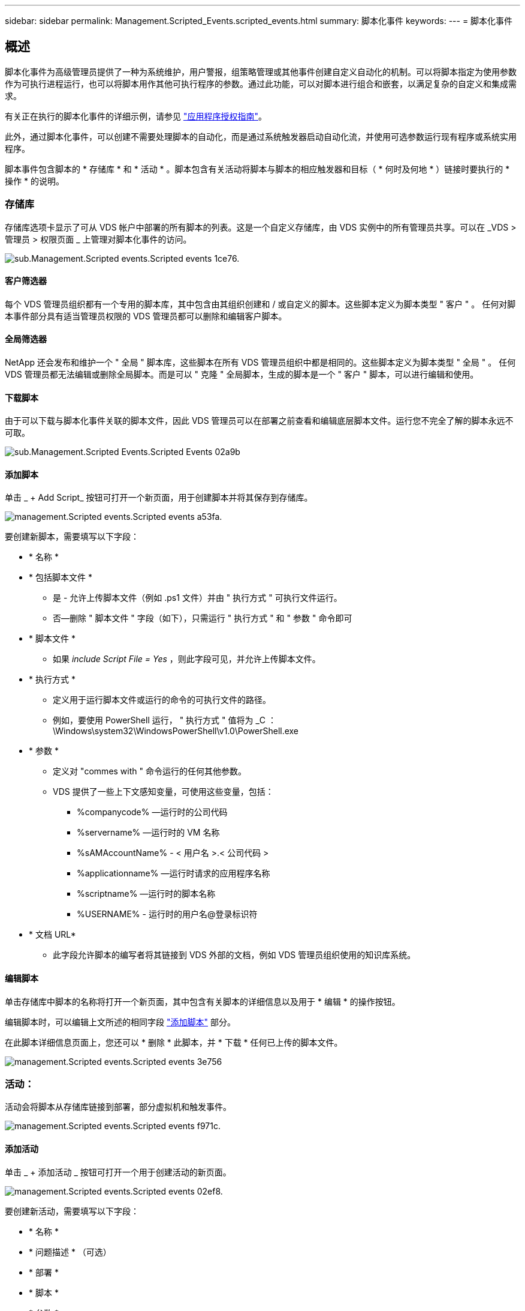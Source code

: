 ---
sidebar: sidebar 
permalink: Management.Scripted_Events.scripted_events.html 
summary: 脚本化事件 
keywords:  
---
= 脚本化事件




== 概述

脚本化事件为高级管理员提供了一种为系统维护，用户警报，组策略管理或其他事件创建自定义自动化的机制。可以将脚本指定为使用参数作为可执行进程运行，也可以将脚本用作其他可执行程序的参数。通过此功能，可以对脚本进行组合和嵌套，以满足复杂的自定义和集成需求。

有关正在执行的脚本化事件的详细示例，请参见 link:Management.Applications.application_entitlement_workflow.html["应用程序授权指南"]。

此外，通过脚本化事件，可以创建不需要处理脚本的自动化，而是通过系统触发器启动自动化流，并使用可选参数运行现有程序或系统实用程序。

脚本事件包含脚本的 * 存储库 * 和 * 活动 * 。脚本包含有关活动将脚本与脚本的相应触发器和目标（ * 何时及何地 * ）链接时要执行的 * 操作 * 的说明。



=== 存储库

存储库选项卡显示了可从 VDS 帐户中部署的所有脚本的列表。这是一个自定义存储库，由 VDS 实例中的所有管理员共享。可以在 _VDS > 管理员 > 权限页面 _ 上管理对脚本化事件的访问。

image::sub.Management.Scripted_Events.scripted_events-1ce76.png[sub.Management.Scripted events.Scripted events 1ce76.]



==== 客户筛选器

每个 VDS 管理员组织都有一个专用的脚本库，其中包含由其组织创建和 / 或自定义的脚本。这些脚本定义为脚本类型 " 客户 " 。 任何对脚本事件部分具有适当管理员权限的 VDS 管理员都可以删除和编辑客户脚本。



==== 全局筛选器

NetApp 还会发布和维护一个 " 全局 " 脚本库，这些脚本在所有 VDS 管理员组织中都是相同的。这些脚本定义为脚本类型 " 全局 " 。 任何 VDS 管理员都无法编辑或删除全局脚本。而是可以 " 克隆 " 全局脚本，生成的脚本是一个 " 客户 " 脚本，可以进行编辑和使用。



==== 下载脚本

由于可以下载与脚本化事件关联的脚本文件，因此 VDS 管理员可以在部署之前查看和编辑底层脚本文件。运行您不完全了解的脚本永远不可取。

image::sub.Management.Scripted_Events.scripted_events-02a9b.png[sub.Management.Scripted Events.Scripted Events 02a9b]



==== 添加脚本

单击 _ + Add Script_ 按钮可打开一个新页面，用于创建脚本并将其保存到存储库。

image::Management.Scripted_Events.scripted_events-a53fa.png[management.Scripted events.Scripted events a53fa.]

要创建新脚本，需要填写以下字段：

* * 名称 *
* * 包括脚本文件 *
+
** 是 - 允许上传脚本文件（例如 .ps1 文件）并由 " 执行方式 " 可执行文件运行。
** 否—删除 " 脚本文件 " 字段（如下），只需运行 " 执行方式 " 和 " 参数 " 命令即可


* * 脚本文件 *
+
** 如果 _include Script File = Yes_ ，则此字段可见，并允许上传脚本文件。


* * 执行方式 *
+
** 定义用于运行脚本文件或运行的命令的可执行文件的路径。
** 例如，要使用 PowerShell 运行， " 执行方式 " 值将为 _C ： \Windows\system32\WindowsPowerShell\v1.0\PowerShell.exe


* * 参数 *
+
** 定义对 "commes with " 命令运行的任何其他参数。
** VDS 提供了一些上下文感知变量，可使用这些变量，包括：
+
*** %companycode% —运行时的公司代码
*** %servername% —运行时的 VM 名称
*** %sAMAccountName% - < 用户名 >.< 公司代码 >
*** %applicationname% —运行时请求的应用程序名称
*** %scriptname% —运行时的脚本名称
*** %USERNAME% - 运行时的用户名@登录标识符




* * 文档 URL*
+
** 此字段允许脚本的编写者将其链接到 VDS 外部的文档，例如 VDS 管理员组织使用的知识库系统。






==== 编辑脚本

单击存储库中脚本的名称将打开一个新页面，其中包含有关脚本的详细信息以及用于 * 编辑 * 的操作按钮。

编辑脚本时，可以编辑上文所述的相同字段 link:#add-script["添加脚本"] 部分。

在此脚本详细信息页面上，您还可以 * 删除 * 此脚本，并 * 下载 * 任何已上传的脚本文件。

image::Management.Scripted_Events.scripted_events-3e756.png[management.Scripted events.Scripted events 3e756]



=== 活动：

活动会将脚本从存储库链接到部署，部分虚拟机和触发事件。

image::Management.Scripted_Events.scripted_events-f971c.png[management.Scripted events.Scripted events f971c.]



==== 添加活动

单击 _ + 添加活动 _ 按钮可打开一个用于创建活动的新页面。

image::Management.Scripted_Events.scripted_events-02ef8.png[management.Scripted events.Scripted events 02ef8.]

要创建新活动，需要填写以下字段：

* * 名称 *
* * 问题描述 * （可选）
* * 部署 *
* * 脚本 *
* * 参数 *
* * 已启用 * 复选框
* * 事件设置 *




==== 活动触发器

image::sub.Management.Scripted_Events.scripted_events-cdfcd.png[sub.Management.Scripted events.Scripted events cdfcd]

* * 应用程序安装 *
+
** 当 VDS 管理员从 _Workspace > Applications_ 页面单击 "+ Add..." 时，将触发此操作。
** 通过此选项，您可以从应用程序库中选择一个应用程序，并预定义该应用程序的快捷方式。
** 中突出显示了此触发器的详细说明 link:scriptlibrary.AdobeReader.html#install-script["安装 Adobe Reader DC_ 脚本文档"]。


* * 应用程序卸载 *
+
** 当 VDS 管理员从 _Workspace > Applications_ 页面中单击 "Actions">"Uninstall" 时，将触发此操作。
** 通过此选项，您可以从应用程序库中选择一个应用程序，并预定义该应用程序的快捷方式。
** 中突出显示了此触发器的详细说明 link:scriptlibrary.AdobeReader.html##uninstall-script["_卸 载 Adobe Reader DC_ 脚本文档"]。


* * 克隆服务器 *
+
** 对现有虚拟机执行克隆功能时会触发此操作


* * 创建缓存 *
+
** 每当 VDS 为配置收集缓存构建新虚拟机时，都会触发此消息


* * 创建客户端 *
+
** 每当向 VDS 添加新的客户端组织时，都会触发此消息


* * 创建服务器 *
+
** 每当 VDS 构建新虚拟机时，都会触发此消息


* * 创建用户 *
+
** 每当通过 VDS 添加新用户时，都会触发此操作


* * 删除用户 *
+
** 每当通过 VDS 删除新用户时，都会触发此操作


* * 手动 *
+
** 此操作由 VDS 管理员在 "Scripted Events">"Active" 页面中手动触发


* * 手动应用程序更新 *
* * 已计划 *
+
** 达到定义的日期 / 时间后会触发此操作


* * 启动服务器 *
+
** 每次启动虚拟机时，此操作都会在虚拟机上触发




单击 _Name_ 可打开一个对话框，可在其中编辑活动。

